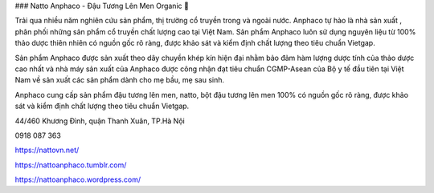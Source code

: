 ### Natto Anphaco - Đậu Tương Lên Men Organic 👋

Trải qua nhiều năm nghiên cứu sản phẩm, thị trường cổ truyền trong và ngoài nước. Anphaco tự hào là nhà sản xuất , phân phối những sản phẩm cổ truyền chất lượng cao tại Việt Nam. Sản phẩm Anphaco luôn sử dụng nguyên liệu từ 100% thảo dược thiên nhiên có nguồn gốc rõ ràng, được khảo sát và kiểm định chất lượng theo tiêu chuẩn Vietgap.

Sản phẩm Anphaco được sản xuất theo dây chuyền khép kín hiện đại nhằm bảo đảm hàm lượng dược tính của thảo dược cao nhất và nhà máy sản xuất của Anphaco được công nhận đạt tiêu chuẩn CGMP-Asean của Bộ y tế đầu tiên tại Việt Nam về sản xuất các sản phẩm dành cho mẹ bầu, mẹ sau sinh.

Anphaco cung cấp sản phẩm đậu tương lên men, natto, bột đậu tương lên men 100% có nguồn gốc rõ ràng, được khảo sát và kiểm định chất lượng theo tiêu chuẩn Vietgap.

44/460 Khương Đình, quận Thanh Xuân, TP.Hà Nội

0918 087 363

https://nattovn.net/

https://nattoanphaco.tumblr.com/

https://nattoanphaco.wordpress.com/
